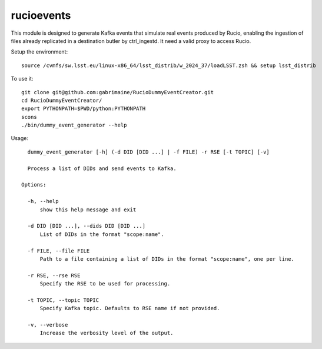 ###########
rucioevents
###########

This module is designed to generate Kafka events that simulate real events produced by Rucio, enabling the ingestion of files already replicated in a destination butler by ctrl_ingestd.
It need a valid proxy to access Rucio. 

Setup the environment::

    source /cvmfs/sw.lsst.eu/linux-x86_64/lsst_distrib/w_2024_37/loadLSST.zsh && setup lsst_distrib

To use it::

    git clone git@github.com:gabrimaine/RucioDummyEventCreator.git
    cd RucioDummyEventCreator/
    export PYTHONPATH=$PWD/python:PYTHONPATH
    scons
    ./bin/dummy_event_generator --help

Usage::

    dummy_event_generator [-h] (-d DID [DID ...] | -f FILE) -r RSE [-t TOPIC] [-v]

    Process a list of DIDs and send events to Kafka.

  Options:

    -h, --help
        show this help message and exit

    -d DID [DID ...], --dids DID [DID ...]
        List of DIDs in the format "scope:name".

    -f FILE, --file FILE
        Path to a file containing a list of DIDs in the format "scope:name", one per line.

    -r RSE, --rse RSE
        Specify the RSE to be used for processing.

    -t TOPIC, --topic TOPIC
        Specify Kafka topic. Defaults to RSE name if not provided.

    -v, --verbose
        Increase the verbosity level of the output.
